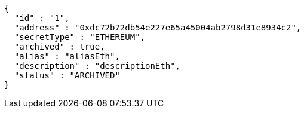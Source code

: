 [source,options="nowrap"]
----
{
  "id" : "1",
  "address" : "0xdc72b72db54e227e65a45004ab2798d31e8934c2",
  "secretType" : "ETHEREUM",
  "archived" : true,
  "alias" : "aliasEth",
  "description" : "descriptionEth",
  "status" : "ARCHIVED"
}
----